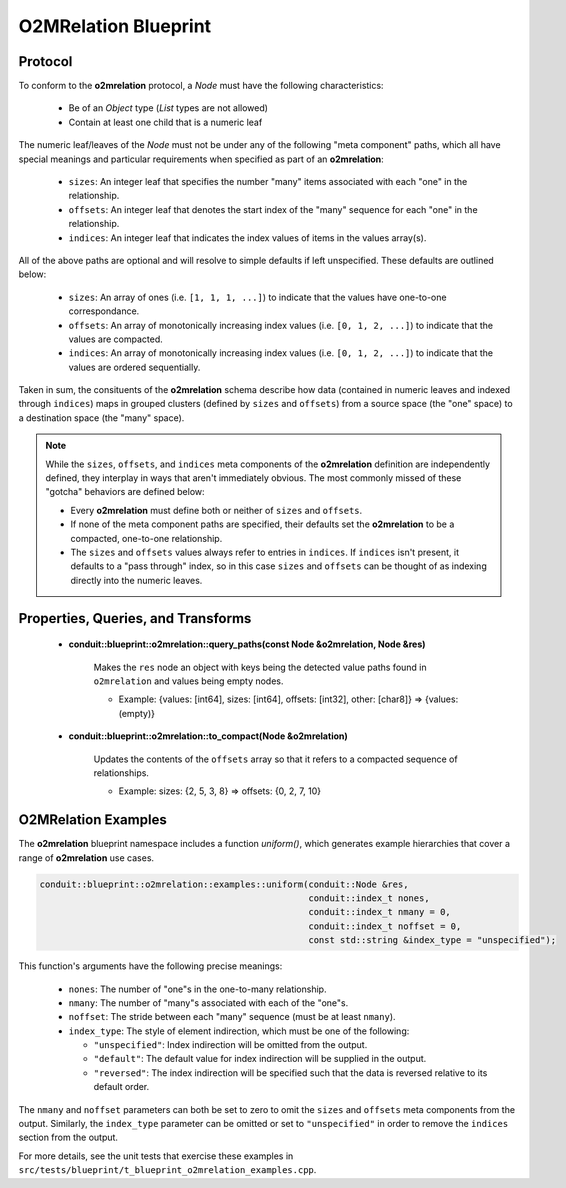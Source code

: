.. ############################################################################
.. # Copyright (c) 2014-2019, Lawrence Livermore National Security, LLC.
.. # 
.. # Produced at the Lawrence Livermore National Laboratory
.. # 
.. # LLNL-CODE-666778
.. # 
.. # All rights reserved.
.. # 
.. # This file is part of Conduit. 
.. # 
.. # For details, see: http://software.llnl.gov/conduit/.
.. # 
.. # Please also read conduit/LICENSE
.. # 
.. # Redistribution and use in source and binary forms, with or without 
.. # modification, are permitted provided that the following conditions are met:
.. # 
.. # * Redistributions of source code must retain the above copyright notice, 
.. #   this list of conditions and the disclaimer below.
.. # 
.. # * Redistributions in binary form must reproduce the above copyright notice,
.. #   this list of conditions and the disclaimer (as noted below) in the
.. #   documentation and/or other materials provided with the distribution.
.. # 
.. # * Neither the name of the LLNS/LLNL nor the names of its contributors may
.. #   be used to endorse or promote products derived from this software without
.. #   specific prior written permission.
.. # 
.. # THIS SOFTWARE IS PROVIDED BY THE COPYRIGHT HOLDERS AND CONTRIBUTORS "AS IS"
.. # AND ANY EXPRESS OR IMPLIED WARRANTIES, INCLUDING, BUT NOT LIMITED TO, THE
.. # IMPLIED WARRANTIES OF MERCHANTABILITY AND FITNESS FOR A PARTICULAR PURPOSE
.. # ARE DISCLAIMED. IN NO EVENT SHALL LAWRENCE LIVERMORE NATIONAL SECURITY,
.. # LLC, THE U.S. DEPARTMENT OF ENERGY OR CONTRIBUTORS BE LIABLE FOR ANY
.. # DIRECT, INDIRECT, INCIDENTAL, SPECIAL, EXEMPLARY, OR CONSEQUENTIAL 
.. # DAMAGES  (INCLUDING, BUT NOT LIMITED TO, PROCUREMENT OF SUBSTITUTE GOODS
.. # OR SERVICES; LOSS OF USE, DATA, OR PROFITS; OR BUSINESS INTERRUPTION)
.. # HOWEVER CAUSED AND ON ANY THEORY OF LIABILITY, WHETHER IN CONTRACT, 
.. # STRICT LIABILITY, OR TORT (INCLUDING NEGLIGENCE OR OTHERWISE) ARISING
.. # IN ANY WAY OUT OF THE USE OF THIS SOFTWARE, EVEN IF ADVISED OF THE 
.. # POSSIBILITY OF SUCH DAMAGE.
.. # 
.. ############################################################################

=====================
O2MRelation Blueprint
=====================

Protocol
~~~~~~~~~~~~~~~~~~~~~~~~~~~~

To conform to the **o2mrelation** protocol, a *Node* must have the following characteristics:

 * Be of an *Object* type (*List* types are not allowed)
 * Contain at least one child that is a numeric leaf

The numeric leaf/leaves of the *Node* must not be under any of the following "meta component" paths, which all have special meanings and particular requirements when specified as part of an **o2mrelation**:

 * ``sizes``: An integer leaf that specifies the number "many" items associated with each "one" in the relationship.
 * ``offsets``: An integer leaf that denotes the start index of the "many" sequence for each "one" in the relationship.
 * ``indices``: An integer leaf that indicates the index values of items in the values array(s).

All of the above paths are optional and will resolve to simple defaults if left unspecified. These defaults are outlined below:

 * ``sizes``: An array of ones (i.e. ``[1, 1, 1, ...]``) to indicate that the values have one-to-one correspondance.
 * ``offsets``: An array of monotonically increasing index values (i.e. ``[0, 1, 2, ...]``) to indicate that the values are compacted.
 * ``indices``: An array of monotonically increasing index values (i.e. ``[0, 1, 2, ...]``) to indicate that the values are ordered sequentially.

Taken in sum, the consituents of the **o2mrelation** schema describe how data (contained in numeric leaves and indexed through ``indices``) maps in grouped clusters (defined by ``sizes`` and ``offsets``) from a source space (the "one" space) to a destination space (the "many" space).

.. note::
   While the ``sizes``, ``offsets``, and ``indices`` meta components of the **o2mrelation** definition are
   independently defined, they interplay in ways that aren't immediately obvious. The most commonly missed
   of these "gotcha" behaviors are defined below:

   * Every **o2mrelation** must define both or neither of ``sizes`` and ``offsets``.
   * If none of the meta component paths are specified, their defaults set the **o2mrelation** to be a compacted, one-to-one relationship.
   * The ``sizes`` and ``offsets`` values always refer to entries in ``indices``. If ``indices`` isn't present, it defaults to a "pass through" index, so in this case ``sizes`` and ``offsets`` can be thought of as indexing directly into the numeric leaves.

Properties, Queries, and Transforms
~~~~~~~~~~~~~~~~~~~~~~~~~~~~~~~~~~~~~~

 * **conduit::blueprint::o2mrelation::query_paths(const Node &o2mrelation, Node &res)**

     Makes the ``res`` node an object with keys being the detected value paths found in ``o2mrelation`` and values being empty nodes.

     * Example: {values: [int64], sizes: [int64], offsets: [int32], other: [char8]} => {values: (empty)}

 * **conduit::blueprint::o2mrelation::to_compact(Node &o2mrelation)**

     Updates the contents of the ``offsets`` array so that it refers to a compacted sequence of relationships.

     * Example: sizes: {2, 5, 3, 8} => offsets: {0, 2, 7, 10}

O2MRelation Examples
~~~~~~~~~~~~~~~~~~~~~~~

The **o2mrelation** blueprint namespace includes a function *uniform()*, which generates example
hierarchies that cover a range of **o2mrelation** use cases.

.. code:: cpp

    conduit::blueprint::o2mrelation::examples::uniform(conduit::Node &res,
                                                       conduit::index_t nones,
                                                       conduit::index_t nmany = 0,
                                                       conduit::index_t noffset = 0,
                                                       const std::string &index_type = "unspecified");

This function's arguments have the following precise meanings:

 * ``nones``: The number of "one"s in the one-to-many relationship.
 * ``nmany``: The number of "many"s associated with each of the "one"s.
 * ``noffset``: The stride between each "many" sequence (must be at least ``nmany``).
 * ``index_type``: The style of element indirection, which must be one of the following:

   * ``"unspecified"``: Index indirection will be omitted from the output.
   * ``"default"``: The default value for index indirection will be supplied in the output.
   * ``"reversed"``: The index indirection will be specified such that the data is reversed relative to its default order.

The ``nmany`` and ``noffset`` parameters can both be set to zero to omit the ``sizes`` and ``offsets`` meta components from the output.
Similarly, the ``index_type`` parameter can be omitted or set to ``"unspecified"`` in order to remove the ``indices`` section from the output.

For more details, see the unit tests that exercise these examples in ``src/tests/blueprint/t_blueprint_o2mrelation_examples.cpp``.
